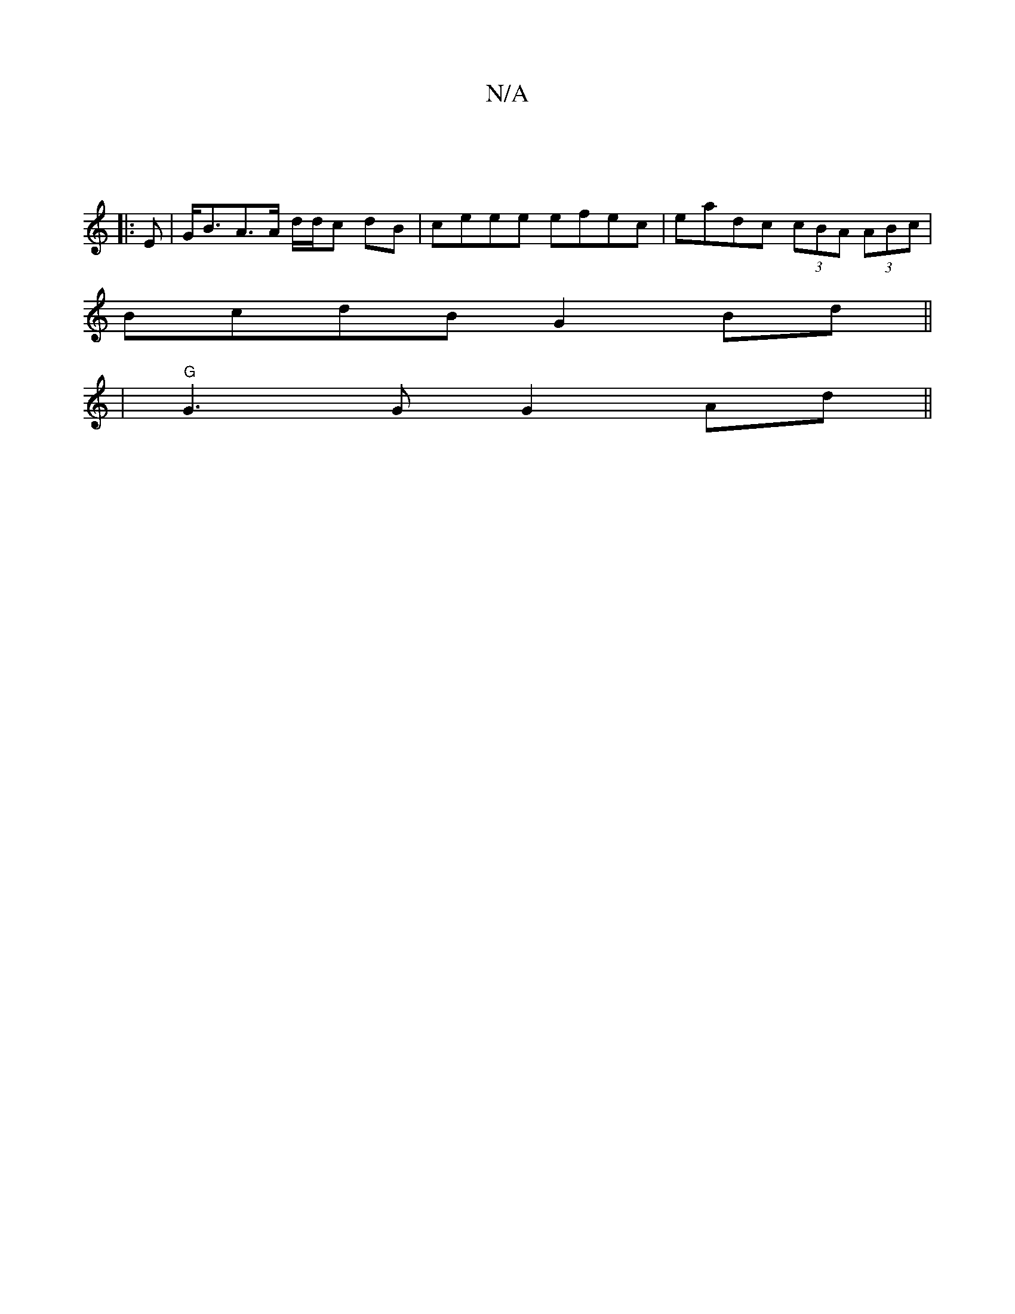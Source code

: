 X:1
T:N/A
M:4/4
R:N/A
K:Cmajor
|
|: E |G<BA>A d/d/c dB | ceee efec|-eadc (3cBA (3ABc|
BcdB G2Bd||
|"G"G3G G2 Ad||

|:D2|]

|: DC | DGFA G4:|

|:
D2 B,E G2 B2|E4- eAzc||
B2 e2 edBc|E4 EA,|dd'd'=e'>e' e'c'D|
EFA GED:||
|:B>d (3gfa a>